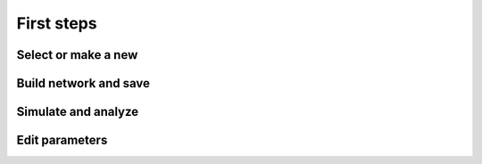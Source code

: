 First steps
===========

Select or make a new
--------------------

.. raw:: html

   <embed>
   <img src="_static/img/select-or-new.gif">
   </embed>


Build network and save
----------------------

.. raw:: html

   <embed>
   <img src="_static/img/build-and-save.gif">
   </embed>


Simulate and analyze
--------------------

.. raw:: html

   <embed>
   <img src="_static/img/simulate-and-analyze.gif">
   </embed>


Edit parameters
---------------

.. raw:: html

   <embed>
   <img src="_static/img/edit-parameters.gif">
   </embed>

